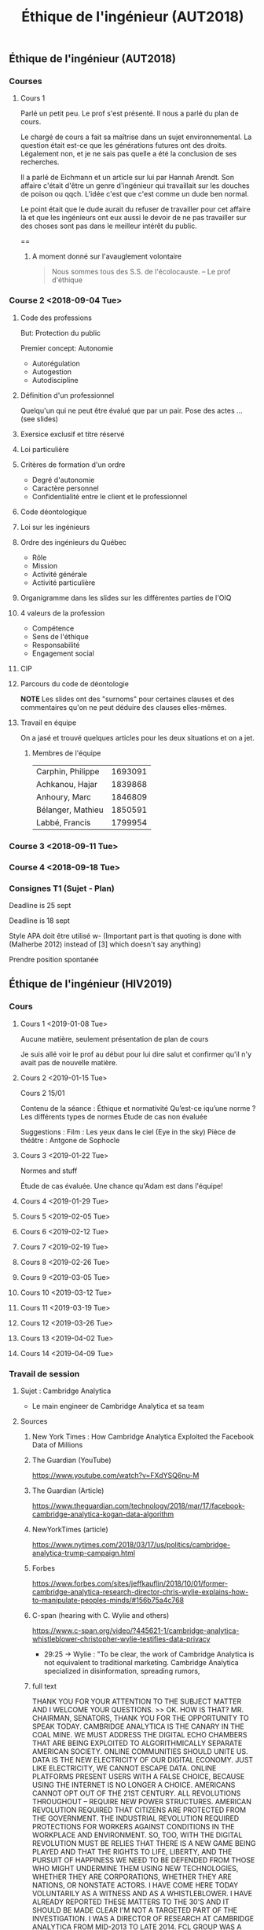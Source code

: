 #+TITLE: Éthique de l'ingénieur (AUT2018)

** Éthique de l'ingénieur (AUT2018)


*** Courses

**** Cours 1

 Parlé un petit peu.  Le prof s'est présenté.  Il nous a parlé du plan de cours.

 Le chargé de cours a fait sa maîtrise dans un sujet environnemental.  La
 question était est-ce que les générations futures ont des droits.  Légalement
 non, et je ne sais pas quelle a été la conclusion de ses recherches.

 Il a parlé de Eichmann et un article sur lui par Hannah Arendt.  Son affaire
 c'était d'être un genre d'ingénieur qui travaillait sur les douches de poison ou
 qqch.  L'idée c'est que c'est comme un dude ben normal.

 Le point était que le dude aurait du refuser de travailler pour cet affaire là
 et que les ingénieurs ont eux aussi le devoir de ne pas travailler sur des
 choses sont pas dans le meilleur intérêt du public.

 ==

***** A moment donné sur l'avauglement volontaire 
 #+BEGIN_QUOTE
 Nous sommes tous des S.S. de l'écolocauste.
 -- Le prof d'éthique
 #+END_QUOTE

*** Course 2 <2018-09-04 Tue>
**** Code des professions
 But: Protection du public

 Premier concept: Autonomie
 - Autorégulation
 - Autogestion
 - Autodiscipline
**** Définition d'un professionnel
 Quelqu'un qui ne peut être évalué que par un pair.
 Pose des actes ... (see slides)
**** Exersice exclusif et titre réservé
**** Loi particulière
**** Critères de formation d'un ordre
 - Degré d'autonomie
 - Caractère personnel
 - Confidentialité entre le client et le professionnel
**** Code déontologique
**** Loi sur les ingénieurs
**** Ordre des ingénieurs du Québec
 - Rôle
 - Mission
 - Activité générale
 - Activité particulière
**** Organigramme dans les slides sur les différentes parties de l'OIQ
**** 4 valeurs de la profession
 - Compétence
 - Sens de l'éthique
 - Responsabilité
 - Engagement social
**** CIP
**** Parcours du code de déontologie
 *NOTE* Les slides ont des "surnoms" pour certaines clauses et des commentaires
  qu'on ne peut déduire des clauses elles-mêmes.
**** Travail en équipe
 On a jasé et trouvé quelques articles pour les deux situations et on a jet.
***** Membres de l'équipe

 | Carphin, Philippe | 1693091 |
 | Achkanou, Hajar   | 1839868 |
 | Anhoury, Marc     | 1846809 |
 | Bélanger, Mathieu | 1850591 |
 | Labbé, Francis    | 1799954 |

*** Course 3 <2018-09-11 Tue>
*** Course 4 <2018-09-18 Tue>

*** Consignes T1 (Sujet - Plan)

 Deadline is 25 sept

 Deadline is 18 sept

 Style APA doit être utilisé w- (Important part is that quoting is done with
 (Malherbe 2012) instead of [3] which doesn't say anything)

 Prendre position spontanée

** Éthique de l'ingénieur (HIV2019)

*** Cours

**** Cours 1 <2019-01-08 Tue>

Aucune matière, seulement présentation de plan de cours

Je suis allé voir le prof au début pour lui dire salut et confirmer qu'il n'y
avait pas de nouvelle matière.

**** Cours 2 <2019-01-15 Tue>
:PLAN:
Cours 2 15/01

Contenu de la séance : Éthique et normativité
Qu’est-ce iqu’une norme ? Les différents types de normes
Etude de cas non évaluée

Suggestions : Film : Les yeux dans le ciel (Eye in the sky) Pièce de théâtre : Antgone de Sophocle
:END:

**** Cours 3 <2019-01-22 Tue> 

Normes and stuff

Étude de cas évaluée.  Une chance qu'Adam est dans l'équipe!

**** Cours 4 <2019-01-29 Tue>
**** Cours 5 <2019-02-05 Tue>
**** Cours 6 <2019-02-12 Tue>
**** Cours 7 <2019-02-19 Tue>
**** Cours 8 <2019-02-26 Tue>
**** Cours 9 <2019-03-05 Tue>
**** Cours 10 <2019-03-12 Tue>
**** Cours 11 <2019-03-19 Tue>
**** Cours 12 <2019-03-26 Tue>
**** Cours 13 <2019-04-02 Tue>
**** Cours 14 <2019-04-09 Tue>

*** Travail de session

**** Sujet : Cambridge Analytica

- Le main engineer de Cambridge Analytica et sa team 

**** Sources 
***** New York Times : How Cambridge Analytica Exploited the Facebook Data of Millions

***** The Guardian (YouTube)
https://www.youtube.com/watch?v=FXdYSQ6nu-M


***** The Guardian (Article)
https://www.theguardian.com/technology/2018/mar/17/facebook-cambridge-analytica-kogan-data-algorithm

***** NewYorkTimes (article)
https://www.nytimes.com/2018/03/17/us/politics/cambridge-analytica-trump-campaign.html

***** Forbes
https://www.forbes.com/sites/jeffkauflin/2018/10/01/former-cambridge-analytica-research-director-chris-wylie-explains-how-to-manipulate-peoples-minds/#156b75a4c768

***** C-span (hearing with C. Wylie and others)

https://www.c-span.org/video/?445621-1/cambridge-analytica-whistleblower-christopher-wylie-testifies-data-privacy

- 29:25 -> Wylie : "To be clear, the work of Cambridge Analytica is not
  equivalent to traditional marketing.  Cambridge Analytica specialized in
  disinformation, spreading rumors, 

***** full text

THANK YOU FOR YOUR ATTENTION TO THE SUBJECT MATTER AND I WELCOME YOUR QUESTIONS.
>> OK. HOW IS THAT? MR. CHAIRMAN, SENATORS, THANK YOU FOR THE OPPORTUNITY TO
SPEAK TODAY. CAMBRIDGE ANALYTICA IS THE CANARY IN THE COAL MINE. WE MUST ADDRESS
THE DIGITAL ECHO CHAMBERS THAT ARE BEING EXPLOITED TO ALGORITHMICALLY SEPARATE
AMERICAN SOCIETY. ONLINE COMMUNITIES SHOULD UNITE US. DATA IS THE NEW
ELECTRICITY OF OUR DIGITAL ECONOMY. JUST LIKE ELECTRICITY, WE CANNOT ESCAPE
DATA. ONLINE PLATFORMS PRESENT USERS WITH A FALSE CHOICE, BECAUSE USING THE
INTERNET IS NO LONGER A CHOICE. AMERICANS CANNOT OPT OUT OF THE 21ST CENTURY.
ALL REVOLUTIONS THROUGHOUT -- REQUIRE NEW POWER STRUCTURES. AMERICAN REVOLUTION
REQUIRED THAT CITIZENS ARE PROTECTED FROM THE GOVERNMENT. THE INDUSTRIAL
REVOLUTION REQUIRED PROTECTIONS FOR WORKERS AGAINST CONDITIONS IN THE WORKPLACE
AND ENVIRONMENT. SO, TOO, WITH THE DIGITAL REVOLUTION MUST BE RELIES THAT THERE
IS A NEW GAME BEING PLAYED AND THAT THE RIGHTS TO LIFE, LIBERTY, AND THE PURSUIT
OF HAPPINESS WE NEED TO BE DEFENDED FROM THOSE WHO MIGHT UNDERMINE THEM USING
NEW TECHNOLOGIES, WHETHER THEY ARE CORPORATIONS, WHETHER THEY ARE NATIONS, OR
NONSTATE ACTORS. I HAVE COME HERE TODAY VOLUNTARILY AS A WITNESS AND AS A
WHISTLEBLOWER. I HAVE ALREADY REPORTED THESE MATTERS TO THE 30'S AND IT SHOULD
BE MADE CLEAR I'M NOT A TARGETED PART OF THE INVESTIGATION. I WAS A DIRECTOR OF
RESEARCH AT CAMBRIDGE ANALYTICA FROM MID-2013 TO LATE 2014. FCL GROUP WAS A
BRITISH MILITARY CONTRACTOR SPECIALLY -- CAMBRIDGE ANALYTICA WAS CREATED TO
ALLOW FCL TO WORK IN THE U.S. CAMBRIDGE ANALYTICA DOES NOT HAVE ANY EMPLOYED
STAFF AND ALL CLIENTS WERE HANDLED I FCL, ALTHOUGH LAWYERS WERE WEREN'T --
WARNED ABOUT USING FOREIGN CITIZENS, THEY EMBED NON-US CITIZENS IN AMERICAN
CAMPAIGNS. CAMBRIDGE ANALYTICA OFFERED VOTER DISENGAGEMENT SERVICES IN THE U.S.
, AND THERE ARE INTERNAL DOCUMENTS I HAVE SEEN THAT MAKE REFERENCE TO THIS
TACTIC. MY UNDERSTANDING IS THAT THIS WAS TARGETED AT AFRICAN-AMERICAN VOTERS.
WHEN I WAS AT CAMBRIDGE ANALYTICA, I WAS ALSO MADE AWARE OF THE BLACK OPS
CAPACITY. I HAVE SEEN DOCUMENTS RELATING TO INSTANCES WHERE THE FIRM SOUGHT TO
PROCURE MATERIALS. SOME OF THESE TARGETS OF THESE SPECIAL INTELLIGENCE SERVICES
ARE CURRENTLY HEADS OF STATE IN VARIOUS COUNTRIES. I'VE ALSO SEEN INTERNAL
DOCUMENTS THAT MAKE REFERENCE TO THE USE OF SPECIALIZED INTELLIGENCE SERVICES
FROM FORMER MEMBERS OF ISRAELI AND RUSSIAN STATE SECURITY SERVICES. OF FURTHER
CONCERN IS CAMBRIDGE ANALYTICA'S EMPLOYMENT OF PEOPLE CLOSELY ASSOCIATED WITH
WIKILEAKS AND JULIAN ASSANGE. THE FIRM HIRED TWO SENIOR STAFF BOTH OF HOMEWORK
-- WHOM WERE AIDES TO THE LAWYER REPRESENTING JULIAN ASSANGE. TO BE CLEAR, THE
WORK OF CAMBRIDGE ANALYTICA IS NOT EQUIVALENT TO TRADITIONAL MARKETING.
CAMBRIDGE ANALYTICA SPECIALIZED IN DISINFORMATION, SPREADING RUMORS, AND
PROPAGANDA. FOR THOSE WHO CLAIM PROFILING DOES NOT WORK, EVEN FACEBOOK APPLIED
FOR A PATENT ON "DETERMINING USER PERSONALITY CHARACTERISTICS FROM SOCIAL
NETWORKING SYSTEMS. " DR. ALEKSANDR KOGAN WAS SELECTED TO LEAD THE DATA
HARVESTING OPERATION, AND OVER 80 MILLION DATA SUBJECTS HAD THEIR PERSONAL DATA
MISAPPROPRIATED. GIVEN THE SCALE, THIS COULD BE ONE OF THE LARGEST BREACHES OF
FACEBOOK DATA. CAMBRIDGE ANALYTICA CONTRACTORS ALSO WORKED ON PROGRESSION
POLITICAL OPERATIONS IN EASTERN EUROPE, INCLUDING THE SUSPECTED RUSSIAN
INTELLIGENCE AGENTS. THEY FOCUSED ON RUSSIAN EXPANSIONISM IN EASTERN EUROPE. DR.
KOGAN WAS WORKING ON RUSSIAN STATE-FUNDED RESEARCH PROGRAMS. IN ST. PETERSBURG,
THEY WERE USING FACEBOOK DATA FOR PSYCHOLOGICAL PROFILING AND RESEARCH SOCIAL
MEDIA TROLLING. CAMBRIDGE ANALYTICA PITCHED "THE INTERESTING WORK ALEX KOGAN HAS
BEEN DOING FOR THE RUSSIANS" TO OTHER CLIENTS. CAMBRIDGE ANALYTICA WAS ALSO IN
CLOSE CONTACT WITH SENIOR EXECUTIVES AT LUKOIL. THEY PRESENTED LUKOIL WITH
DOCUMENTS OUTLINING EXPERIENCE WITH FORMER -- FOREIGN DISINFORMATION AND
AMERICAN DATA ASSETS. FACEBOOK ABOUT THESE SCHEMES SINCE 2015. BEFORE THE STORY
BROKE, FACEBOOK THREATENED TO SUE "THE GUARDIAN" AND BANNED ME FOR
WHISTLEBLOWING. RESPONDING ON BEHALF OF THE BRITISH GOVERNMENT, THE U.K.
SECRETARY OF CULTURE CALLED THIS OUTRAGEOUS BECAUSE IT REVEALED THE UNRESTRAINED
POWER TECHNOLOGY COMPANIES CAN EXERCISE OVER ORDINARY CITIZENS, WHEN A PERSON'S
ENTIRE ONLINE PRESENCE CAN BE SO QUICKLY ELIMINATED FROM EXISTENCE. THERE'S NO
CHECK ON THIS POWER , AND IT RAISES A SERIOUS QUESTION FOR REPUBLICANS AND
DEMOCRATS ALIKE. WHAT HAPPENS TO OUR DEMOCRACY WHEN THESE COMPANIES CAN DELETE
PEOPLE AT WILL WHEN THEY SPEAK OUT? MARK ZUCKERBERG'S CONTINUAL REFUSAL TO
COOPERATE WITH THE BRITISH INQUIRY REVEALS THE CHALLENGE OTHER COUNTRIES FACE TO
HOLD COMPANIES LIKE FACEBOOK TO ACCOUNT. THE BRITISH PARLIAMENT IS CONSIDERING
THIS AFTER FACEBOOK REFUSED AND FAILED TO ANSWER 40 QUESTIONS. THE SCANDAL HAS
EXPOSED THAT SOCIAL PLATFORMS ARE NO LONGER SAFE FOR USERS. THESE PLATFORMS ARE
A CRITICAL PART OF AMERICAN CYBERSPACE, AND ARE IN DESPERATE NEED OF PROTECTION
AND OVERSIGHT. AND STILL OPTIMISTIC ABOUT THE FUTURE OF TECHNOLOGY, BUT WE
SHOULD NOT WALK INTO THE FUTURE BLIND, AND IT'S THE JOB OF LAWMAKERS TO ENSURE
**** Autres éléments



**** Éléments pour le texte

***** Sources pour le texte

https://www.nytimes.com/2018/03/17/us/politics/cambridge-analytica-trump-campaign.html

**** Le texte

***** Analyse de la situation
:POINTS:
sujet amené rapidement et clairement
Sujet valide
Définir lien avec ingénierie
Le rôle des acteurs
Les acteurs pertinents sont-ils tous mentionnés
:END:

Durant le début de l'année 2018, la compagnie Cambridge Analytica est tombé dans
l'oeil public lorsque *Christopher Wylie*, le directeur de recherche de la
firme, a dénoncé publiquement les pratique douteuses de la compagnie.

L'histoire commence avec un chercheur, le Dr. Kogan de l'Université de
Cambridge.  Ce dernier, pour de fins de recherche, fait passer un test de
personnalité à travers une application qui demande aux utilisateurs de donner
accès à leur données de profil facebook.

Le Dr. Kogan, n'est pas seulement intéressé aux réponses de son questionnaire
mais aussi aux données de profils facebook. Il utilise ces données à des fins de
recherche en /psychométrie/.

Plus tard, la compagnie qui s'appellera éventuellement Cambridge Analytica
entrera en partenariat avec le Dr. Kogan.  *Christopher Wylie* et une équipe de
dévelopeurs créeront un arsenal de technologies pour faire de la manipulation
psychologique.

Bienque le scandal soit tombé dans l'oeil publique pour avoir interféré avec les
élections américaines, nous nous concentreront sur les techniques utilisées par
Cambridge Analytica seulement.

Pour être bref, ces techniques sont l'équivalent des publicités ciblées.
Cependant, au lieu d'utiliser l'historique d'achats pour proposer des produits à
acheter, on utilise l'ensemble complet des informations d'un usager pour ne lui
présenter que du contenu qui dirigera son opinion vers ce que la compagnie veut.

***** Sources bibliographiques

****** Entrevue avec Christopher Wylie

% INSERER REFERENCE APA POUR
https://www.theguardian.com/news/2018/mar/17/data-war-whistleblower-christopher-wylie-faceook-nix-bannon-trump

Christopher Wylie avait été une source anonyme pour le journal "The Guardian"
avant l'éclatement du scandal (il dénonçait alors les pratiques de Cambridge
Analytica dans le dossier Brexit).  Dans cette entrevue, il avoue publiquement
son rôle dans l'organisation et prend une part de responsabilité pour la
création d'un /outil de guerre psychologique/ ("psychological warfare") pour
Steve Bannon.

****** C-SPAN (Témoignage devant le sénat)

https://www.c-span.org/video/?445621-1/cambridge-analytica-whistleblower-christopher-wylie-testifies-data-privacy

L'enregistrement d'une session du comité juticiaire du Sénat des États-Unis.  M.
Wylie y est pour prévenir le public et les législateurs du danger que
représentent les pratiques de Cambridge Analytica posent pour des choses
fondamentales comme la culture et la démocratie.

****** Wylie explique les pratiques de manipulations

https://www.forbes.com/sites/jeffkauflin/2018/10/01/former-cambridge-analytica-research-director-chris-wylie-explains-how-to-manipulate-peoples-minds/#457759d9c768

Dans cet entrevue avec Forbes, Wylie explique les techniques utilisées et
l'attitude de la compagnie envers les consommateurs:

#+BEGIN_QUOTE
When you’re engaging in information warfare, “the agency and autonomy of those people is not a consideration,” he said. “It’s fair game to deceive, undermine, exploit, manipulate and coerce.
#+END_QUOTE
***** Problème Éthique

Nous ne savons pas l'étendue de l'effet qu'a eu Cambridge Analytica dans
l'élection américaine ni dans les autres nombreurses campagnes électorales sur
lesquelles la compagnie a travaillé.

En effet il est difficile de quantifier l'effet des nouvelles méthodes de
manipulation de masse et il n'existe aucune lois régissant ces pratiques.  Des
lois ont suremnt été brisées quant au bris des "Terms of Service" de facebook.
Mais si les données avaient étées acquises honnêtement, existe-t-il des lois
empêchant de les utiliser pour les pratiques que dénonce Christopher Wylie?  Je
crois que non, et c'est pour cette raison que Wylie a témoigné devant le sénat.

Nous valorisons le droit à la vie privée, le respect, l'autonomie.  Les
techniques dénoncées par Wylie menacent certainement la vie privée, mais
l'autonomie est aussi menacée quand on voit la puissance de certaines techniques
de manipulation.  Et le consommateur n'est pas respecté lorsqu'il est traité
comme du bétail à manipuler.

D'un autre côté, les commerces veulent avoir le plus de clients possibles.  Les
politiciens veulent rallier le plus de voteurs possibles à leur cause.  Ils
visent l'excellence et le succès (politique, financier ou idéologique).
Respecter la vie privée et l'autonomie des autres citoyens et un obstacle à la
réalisation de ces valeurs.

Nous avons donc un problème éthique.  Je me situe à la place de Christopher
Wylie en disant

#+BEGIN_QUOTE
*Est-il éthiquement défendable pour moi, en tant qu'ingénieur informatique, de
 créer des outils de manipulation psychologique (à la Cambridge Analytica).
#+END_QUOTE


